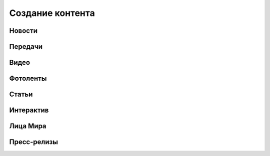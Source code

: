 .. _content_news:

**********************************************
Создание контента
**********************************************

Новости
------------

.. image:: /images/admin/menu_news.jpg
   :width: 30 %


.. image:: /images/admin/news_add_buttn.jpg
   :width: 70 %



Передачи
------------

.. image:: /images/admin/menu_prog.jpg
   :width: 30 %

Видео
------------

.. image:: /images/admin/menu_prog.jpg
   :width: 30 %

Фотоленты
------------

.. image:: /images/admin/menu_foto.jpg
   :width: 30 %

Статьи
------------

.. image:: /images/admin/menu_articles.jpg
   :width: 30 %

Интерактив
------------

.. image:: /images/admin/menu_interactive.jpg
   :width: 30 %

Лица Мира
------------

.. image:: /images/admin/menu_faces.jpg
   :width: 30 %

Пресс-релизы
------------

.. image:: /images/admin/menu_press_release.jpg
   :width: 30 %
